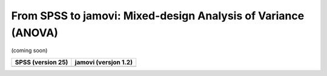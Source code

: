 .. sectionauthor:: `Sebastian Jentschke <https://www.uib.no/en/persons/Sebastian.Jentschke>`_

==============================================================
From SPSS to jamovi: Mixed-design Analysis of Variance (ANOVA) 
==============================================================

(coming soon)

+--------------------------------------+--------------------------------------+
|**SPSS** (version 25)                 | **jamovi** (versjon 1.2)             |
+======================================+======================================+
|                                      |                                      |
+--------------------------------------+--------------------------------------+

